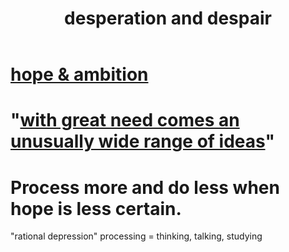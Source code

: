:PROPERTIES:
:ID:       05d467c3-fffd-457a-af5c-099f49b4b179
:ROAM_ALIASES: desperation despair
:END:
#+title: desperation and despair
* [[id:99d42cca-e03f-4d44-b383-4cf5107bfeff][hope & ambition]]
* "[[id:44c42ad0-82ec-4e72-a728-eb894d8d8aaa][with great need comes an unusually wide range of ideas]]"
* Process more and do less when hope is less certain.
  "rational depression"
  processing = thinking, talking, studying
